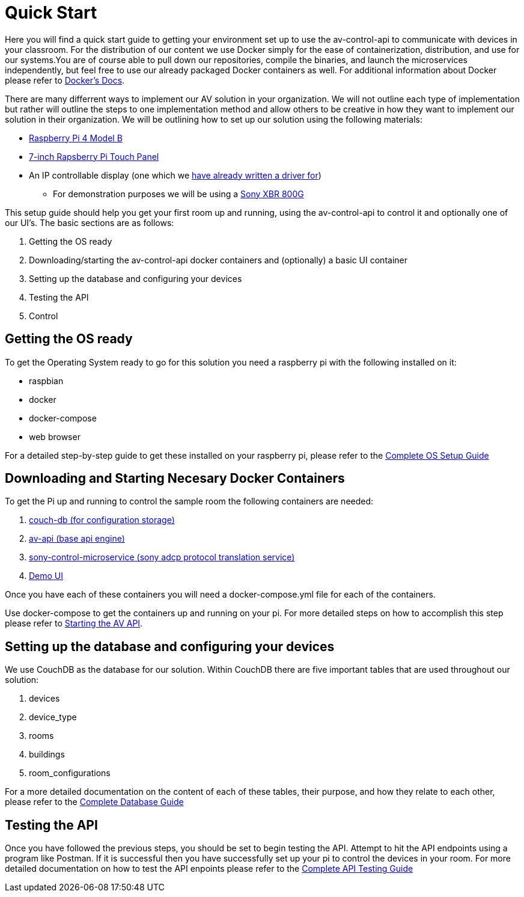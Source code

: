 = Quick Start

Here you will find a quick start guide to getting your environment set up to use the av-control-api to communicate with devices in your classroom. For the distribution of our content we use Docker simply for the ease of containerization, distribution, and use for our systems.You are of course able to pull down our repositories, compile the binaries, and launch the microservices independently, but feel free to use our already packaged Docker containers as well. For additional information about Docker please refer to https://docs.docker.com/engine/docker-overview/[Docker's Docs].

There are many differrent ways to implement our AV solution in your organization. We will not outline each type of implementation but rather will outline
the steps to one implementation method and allow others to be creative in how they want to implement our solution in their organization.
We will be outlining how to set up our solution using the following materials:

* https://www.raspberrypi.org/products/raspberry-pi-4-model-b/[Raspberry Pi 4 Model B]
* https://www.raspberrypi.org/products/raspberry-pi-touch-display/[7-inch Rapsberry Pi Touch Panel]
* An IP controllable display (one which we xref:hardwareList.adoc[have already written a driver for])
** For demonstration purposes we will be using a https://www.sony.com/electronics/televisions/xbr-x800g-x805g-x807g-series[Sony XBR 800G]

This setup guide should help you get your first room up and running, using the av-control-api to control it and optionally one of our UI's. The basic sections are as follows:

. Getting the OS ready
. Downloading/starting the av-control-api docker containers and (optionally) a basic UI container
. Setting up the database and configuring your devices
. Testing the API
. Control 

== Getting the OS ready

To get the Operating System ready to go for this solution you need a raspberry pi with the following installed on it:

* raspbian
* docker
* docker-compose
* web browser

For a detailed step-by-step guide to get these installed on your raspberry pi, please refer to the xref:OS.adoc[Complete OS Setup Guide]

== Downloading and Starting Necesary Docker Containers

To get the Pi up and running to control the sample room the following containers are needed:

. https://github.com/byuoitav/couch-db-repl[couch-db (for configuration storage)]
. https://github.com/byuoitav/av-api[av-api (base api engine)]
. https://github.com/byuoitav/sony-control-microservice[sony-control-microservice (sony adcp protocol translation service)]
. https://github.com/byuoitav/demoUI[Demo UI]

Once you have each of these containers you will need a docker-compose.yml file for each of the containers.

Use docker-compose to get the containers up and running on your pi. For more detailed steps on how to accomplish this step please refer to xref:startAPI.adoc[Starting the AV API].

== Setting up the database and configuring your devices

We use CouchDB as the database for our solution. Within CouchDB there are five important tables that are used throughout our solution:

. devices
. device_type
. rooms
. buildings
. room_configurations

For a more detailed documentation on the content of each of these tables, their purpose, and how they relate to each other, 
please refer to the xref:DB.adoc[Complete Database Guide]

== Testing the API

Once you have followed the previous steps, you should be set to begin testing the API. Attempt to hit the API endpoints using a program like
Postman. If it is successful then you have successfully set up your pi to control the devices in your room. For more detailed documentation
on how to test the API enpoints please refer to the xref:API.adoc[Complete API Testing Guide]

